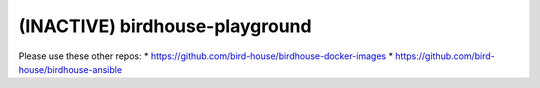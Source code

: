 (INACTIVE) birdhouse-playground
====================

Please use these other repos:
* https://github.com/bird-house/birdhouse-docker-images
* https://github.com/bird-house/birdhouse-ansible

